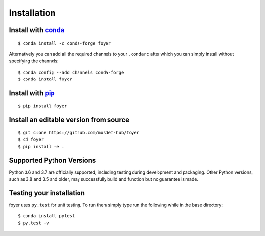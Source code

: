 Installation
==============

Install with `conda <https://repo.anaconda.com/miniconda/>`_
-----------------------------------------------------
::

    $ conda install -c conda-forge foyer

Alternatively you can add all the required channels to your ``.condarc``
after which you can simply install without specifying the channels::

    $ conda config --add channels conda-forge
    $ conda install foyer
Install with `pip <https://pypi.org/project/pip/>`_
---------------------------------------------------
::

    $ pip install foyer

Install an editable version from source
---------------------------------------
::

    $ git clone https://github.com/mosdef-hub/foyer
    $ cd foyer
    $ pip install -e .

Supported Python Versions
-------------------------

Python 3.6 and 3.7 are officially supported, including testing during
development and packaging. Other Python versions, such as 3.8 and 3.5 and
older, may successfully build and function but no guarantee is made.

Testing your installation
-------------------------

foyer uses ``py.test`` for unit testing. To run them simply type run the
following while in the base directory::

    $ conda install pytest
    $ py.test -v

